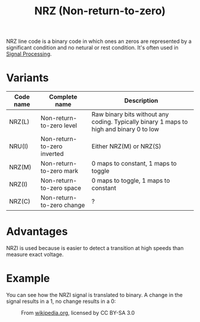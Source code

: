 #+TITLE: NRZ (Non-return-to-zero)

NRZ line code is a binary code in which ones an zeros are represented by a significant condition and no netural or rest condition.
It's often used in [[file:signal-processing.org][Signal Processing]].

* Variants
| Code name | Complete name               | Description                                                                             |
|-----------+-----------------------------+-----------------------------------------------------------------------------------------|
| NRZ(L)    | Non-return-to-zero level    | Raw binary bits without any coding. Typically binary 1 maps to high and binary 0 to low |
| NRU(I)    | Non-return-to-zero inverted | Either NRZ(M) or NRZ(S)                                                                 |
| NRZ(M)    | Non-return-to-zero mark     | 0 maps to constant, 1 maps to toggle                                                    |
| NRZ(I)    | Non-return-to-zero space    | 0 maps to toggle, 1 maps to constant                                                    |
| NRZ(C)    | Non-return-to-zero change   | ?                                                                                       |

* Advantages
NRZI is used because is easier to detect a transition at high speeds than measure exact voltage.

* Example
You can see how the NRZI signal is translated to binary. A change in the signal results in a 1, no change results in a 0:

#+CAPTION: From  [[https://en.wikipedia.org/wiki/Non-return-to-zero#/media/File:NRZI_example.png][wikipedia.org]], licensed by CC BY-SA 3.0
[[./images/nrzi_example.png]]
